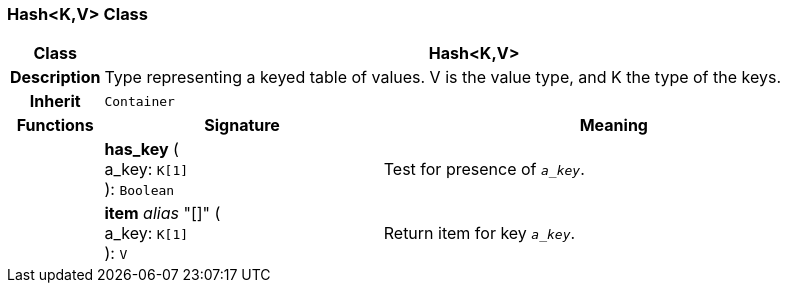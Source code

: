 === Hash<K,V> Class

[cols="^1,3,5"]
|===
h|*Class*
2+^h|*Hash<K,V>*

h|*Description*
2+a|Type representing a keyed table of values. V is the value type, and K the type of the keys.

h|*Inherit*
2+|`Container`

h|*Functions*
^h|*Signature*
^h|*Meaning*

h|
|*has_key* ( +
a_key: `K[1]` +
): `Boolean`
a|Test for presence of `_a_key_`.

h|
|*item* _alias_ "[]" ( +
a_key: `K[1]` +
): `V`
a|Return item for key `_a_key_`.
|===
